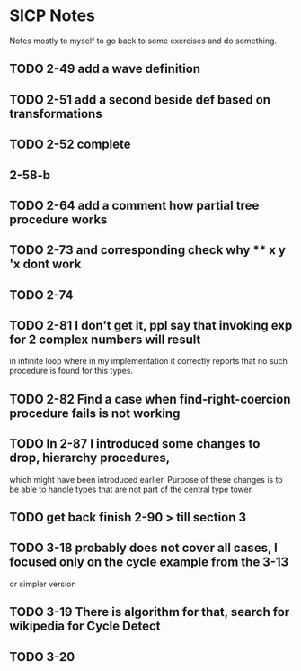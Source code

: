 * SICP Notes

Notes mostly to myself to go back to some exercises and do something.

** TODO 2-49 add a wave definition
** TODO 2-51 add a second beside def based on transformations
** TODO 2-52 complete
** 2-58-b
** TODO 2-64 add a comment how partial tree procedure works
** TODO 2-73 and corresponding check why ** x y 'x dont work
** TODO 2-74
** TODO 2-81 I don't get it, ppl say that invoking exp for 2 complex numbers will result
in infinite loop where in my implementation it correctly reports that no such procedure
is found for this types.

** TODO 2-82 Find a case when find-right-coercion procedure fails is not working

** TODO In 2-87 I introduced some changes to drop, hierarchy procedures,
which might have been introduced earlier. Purpose of these changes is to be able to handle
types that are not part of the central type tower.

** TODO get back finish 2-90 > till section 3

** TODO 3-18 probably does not cover all cases, I focused only on the cycle example from the 3-13
  or simpler version
** TODO 3-19 There is algorithm for that, search for wikipedia for Cycle Detect
** TODO 3-20
